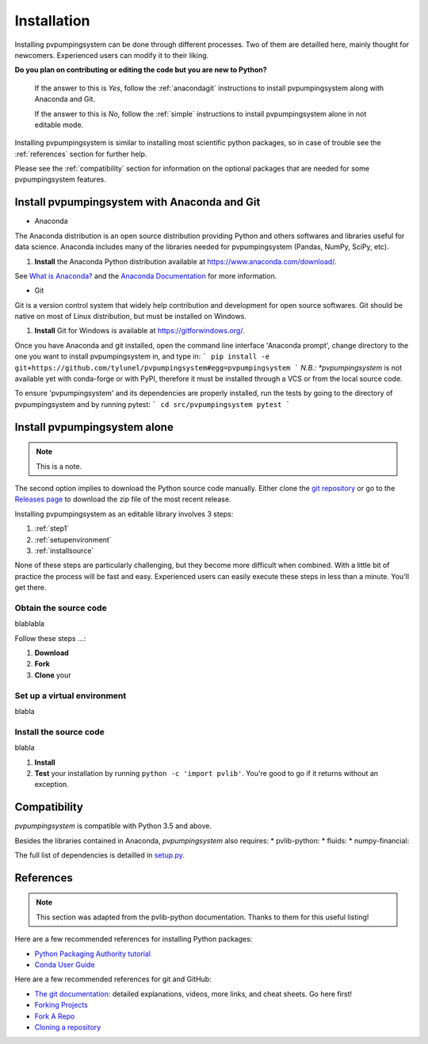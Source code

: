 .. _installation: pvpumpingsystem

Installation
============

Installing pvpumpingsystem can be done through different processes. Two of 
them are detailled here, mainly thought for newcomers. Experienced users 
can modify it to their liking.

**Do you plan on contributing or editing the code but you are new to Python?**

    If the answer to this is *Yes*, follow the :ref:`anacondagit` instructions
    to install pvpumpingsystem along with Anaconda and Git.

    If the answer to this is *No*, follow the :ref:`simple` instructions
    to install pvpumpingsystem alone in not editable mode.


Installing pvpumpingsystem is similar to installing most scientific python
packages, so in case of trouble see the :ref:`references` section 
for further help.

Please see the :ref:`compatibility` section for information on the
optional packages that are needed for some pvpumpingsystem features.

.. _anacondagit:

Install pvpumpingsystem with Anaconda and Git
---------------------------------------------

- Anaconda

The Anaconda distribution is an open source distribution providing Python 
and others softwares and libraries useful for data science. Anaconda includes 
many of the libraries needed for pvpumpingsystem (Pandas, NumPy, SciPy, etc).

#. **Install** the Anaconda Python distribution available at
   `<https://www.anaconda.com/download/>`_.

See `What is Anaconda? <https://www.anaconda.com/what-is-anaconda/>`_
and the `Anaconda Documentation <https://docs.anaconda.com/anaconda/>`_
for more information.


- Git

Git is a version control system that widely help contribution and development 
for open source softwares. Git should be native on most of Linux distribution,
but must be installed on Windows.

#. **Install** Git for Windows is available at
   `<https://gitforwindows.org/>`_.


Once you have Anaconda and git installed, open the command line interface 
'Anaconda prompt', change directory to the one you want to install 
pvpumpingsystem in, and type in:
```
pip install -e git+https://github.com/tylunel/pvpumpingsystem#egg=pvpumpingsystem
```
*N.B.: *pvpumpingsystem* is not available yet with conda-forge or with PyPI,
therefore it must be installed through a VCS or from the local source code.

To ensure 'pvpumpingsystem' and its dependencies are properly installed, 
run the tests by going to the directory of pvpumpingsystem and by running pytest:
```
cd src/pvpumpingsystem
pytest
```


.. _simple:

Install pvpumpingsystem alone
-----------------------------

.. note::

    This is a note.


The second option implies to download the Python source code manually.
Either clone the `git repository <https://github.com/tylunel/pvpumpingsystem>`_ 
or go to the `Releases page 
<https://github.com/tylunel/pvpumpingsystem/releases>`_ to
download the zip file of the most recent release.


Installing pvpumpingsystem as an editable library involves 3 steps:

1. :ref:`step1`
2. :ref:`setupenvironment`
3. :ref:`installsource`

None of these steps are particularly challenging, but they become
more difficult when combined.
With a little bit of practice the process will be fast and easy.
Experienced users can easily execute these steps in less than a minute.
You'll get there.

.. _step1:

Obtain the source code
~~~~~~~~~~~~~~~~~~~~~~

blablabla

Follow these steps ...:

#. **Download** 
#. **Fork** 
#. **Clone** your


.. _setupenvironment:

Set up a virtual environment
~~~~~~~~~~~~~~~~~~~~~~~~~~~~

blabla

.. _installsource:

Install the source code
~~~~~~~~~~~~~~~~~~~~~~~

blabla

#. **Install** 
#. **Test** your installation by running ``python -c 'import pvlib'``.
   You're good to go if it returns without an exception.


.. _compatibility:

Compatibility
-------------

*pvpumpingsystem* is compatible with Python 3.5 and above.

Besides the libraries contained in Anaconda, *pvpumpingsystem* also requires: 
* pvlib-python:
* fluids:
* numpy-financial:

The full list of dependencies is detailled in 
`setup.py <https://github.com/tylunel/pvpumpingsystem/docs/environment.rst>`_.


.. _references:

References
----------

.. note::

    This section was adapted from the pvlib-python documentation. 
    Thanks to them for this useful listing!

Here are a few recommended references for installing Python packages:

* `Python Packaging Authority tutorial
  <https://packaging.python.org/tutorials/installing-packages/>`_
* `Conda User Guide
  <http://conda.pydata.org/docs/index.html>`_

Here are a few recommended references for git and GitHub:

* `The git documentation <https://git-scm.com/doc>`_:
  detailed explanations, videos, more links, and cheat sheets. Go here first!
* `Forking Projects <https://guides.github.com/activities/forking/>`_
* `Fork A Repo <https://help.github.com/articles/fork-a-repo/>`_
* `Cloning a repository
  <https://help.github.com/articles/cloning-a-repository/>`_


